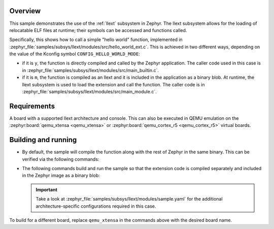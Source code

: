 .. zephyr:code-sample:: llext-modules
   :name: Linkable loadable extensions "module" sample
   :relevant-api: llext_apis

    Call a function in a loadable extension module,
    either built-in or loaded at runtime.

Overview
********

This sample demonstrates the use of the :ref:`llext` subsystem in Zephyr. The
llext subsystem allows for the loading of relocatable ELF files at runtime;
their symbols can be accessed and functions called.

Specifically, this shows how to call a simple "hello world" function,
implemented in :zephyr_file:`samples/subsys/llext/modules/src/hello_world_ext.c`.
This is achieved in two different ways, depending on the value of the Kconfig
symbol ``CONFIG_HELLO_WORLD_MODE``:

- if it is ``y``, the function is directly compiled and called by the Zephyr
  application. The caller code used in this case is in
  :zephyr_file:`samples/subsys/llext/modules/src/main_builtin.c`.

- if it is ``m``, the function is compiled as an llext and it is included in
  the application as a binary blob. At runtime, the llext subsystem is used to
  load the extension and call the function. The caller code is in
  :zephyr_file:`samples/subsys/llext/modules/src/main_module.c`.

Requirements
************

A board with a supported llext architecture and console. This can also be
executed in QEMU emulation on the :zephyr:board:`qemu_xtensa <qemu_xtensa>` or
:zephyr:board:`qemu_cortex_r5 <qemu_cortex_r5>` virtual boards.

Building and running
********************

- By default, the sample will compile the function along with the rest of
  Zephyr in the same binary. This can be verified via the following commands:

  .. zephyr-app-commands::
     :zephyr-app: samples/subsys/llext/modules
     :board: qemu_xtensa/dc233c
     :goals: build run
     :compact:

- The following commands build and run the sample so that the extension code is
  compiled separately and included in the Zephyr image as a binary blob:

  .. zephyr-app-commands::
     :zephyr-app: samples/subsys/llext/modules
     :board: qemu_xtensa/dc233c
     :goals: build run
     :west-args: -T sample.llext.modules.module_build
     :compact:

  .. important::
     Take a look at :zephyr_file:`samples/subsys/llext/modules/sample.yaml` for
     the additional architecture-specific configurations required in this case.

To build for a different board, replace ``qemu_xtensa`` in the commands above
with the desired board name.
